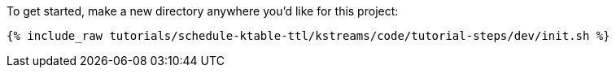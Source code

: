 To get started, make a new directory anywhere you'd like for this project:

+++++
<pre class="snippet"><code class="shell">{% include_raw tutorials/schedule-ktable-ttl/kstreams/code/tutorial-steps/dev/init.sh %}</code></pre>
+++++
